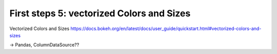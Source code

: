 .. _first_steps_5:

First steps 5: vectorized Colors and Sizes
==========================================

Vectorized Colors and Sizes
https://docs.bokeh.org/en/latest/docs/user_guide/quickstart.html#vectorized-colors-and-sizes

-> Pandas, ColumnDataSource??